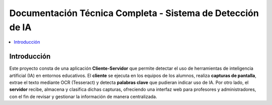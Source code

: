 ===============================================================
Documentación Técnica Completa - Sistema de Detección de IA
===============================================================

.. contents::
   :depth: 3
   :local:

Introducción
============
Este proyecto consta de una aplicación **Cliente-Servidor** que permite
detectar el uso de herramientas de inteligencia artificial (IA) en
entornos educativos. El **cliente** se ejecuta en los equipos de los
alumnos, realiza **capturas de pantalla**, extrae el texto mediante
OCR (Tesseract) y detecta **palabras clave** que pudieran indicar
uso de IA. Por otro lado, el **servidor** recibe, almacena y clasifica
dichas capturas, ofreciendo una interfaz web para profesores y
administradores, con el fin de revisar y gestionar la información de
manera centralizada.
